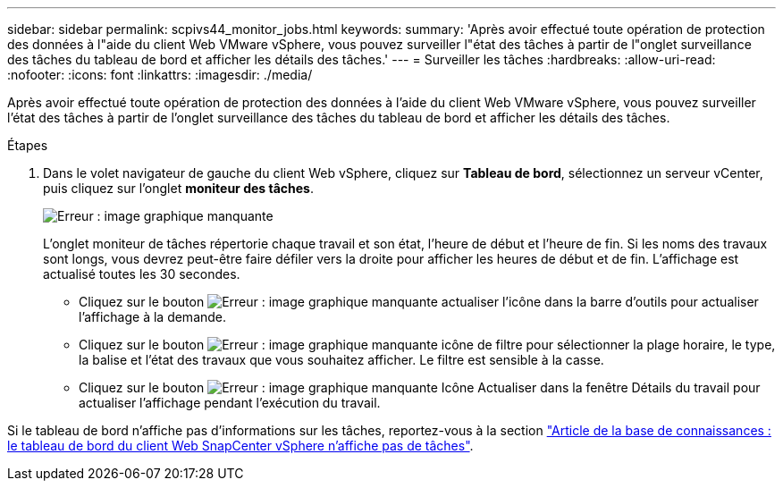 ---
sidebar: sidebar 
permalink: scpivs44_monitor_jobs.html 
keywords:  
summary: 'Après avoir effectué toute opération de protection des données à l"aide du client Web VMware vSphere, vous pouvez surveiller l"état des tâches à partir de l"onglet surveillance des tâches du tableau de bord et afficher les détails des tâches.' 
---
= Surveiller les tâches
:hardbreaks:
:allow-uri-read: 
:nofooter: 
:icons: font
:linkattrs: 
:imagesdir: ./media/


[role="lead"]
Après avoir effectué toute opération de protection des données à l'aide du client Web VMware vSphere, vous pouvez surveiller l'état des tâches à partir de l'onglet surveillance des tâches du tableau de bord et afficher les détails des tâches.

.Étapes
. Dans le volet navigateur de gauche du client Web vSphere, cliquez sur *Tableau de bord*, sélectionnez un serveur vCenter, puis cliquez sur l'onglet *moniteur des tâches*.
+
image:scpivs44_image8.png["Erreur : image graphique manquante"]

+
L'onglet moniteur de tâches répertorie chaque travail et son état, l'heure de début et l'heure de fin. Si les noms des travaux sont longs, vous devrez peut-être faire défiler vers la droite pour afficher les heures de début et de fin. L'affichage est actualisé toutes les 30 secondes.

+
** Cliquez sur le bouton image:scpivs44_image36.png["Erreur : image graphique manquante"] actualiser l'icône dans la barre d'outils pour actualiser l'affichage à la demande.
** Cliquez sur le bouton image:scpivs44_image41.png["Erreur : image graphique manquante"] icône de filtre pour sélectionner la plage horaire, le type, la balise et l'état des travaux que vous souhaitez afficher. Le filtre est sensible à la casse.
** Cliquez sur le bouton image:scpivs44_image36.png["Erreur : image graphique manquante"] Icône Actualiser dans la fenêtre Détails du travail pour actualiser l'affichage pendant l'exécution du travail.




Si le tableau de bord n'affiche pas d'informations sur les tâches, reportez-vous à la section https://kb.netapp.com/Advice_and_Troubleshooting/Data_Protection_and_Security/SnapCenter/SnapCenter_vSphere_web_client_dashboard_does_not_display_jobs["Article de la base de connaissances : le tableau de bord du client Web SnapCenter vSphere n'affiche pas de tâches"^].
